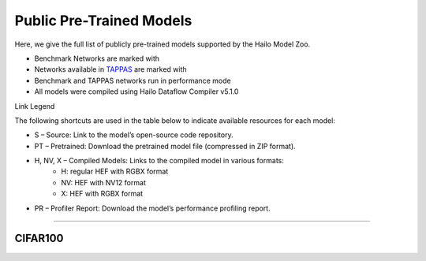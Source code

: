 
Public Pre-Trained Models
=========================

.. |rocket| image:: ../../images/rocket.png
  :width: 18

.. |star| image:: ../../images/star.png
  :width: 18

Here, we give the full list of publicly pre-trained models supported by the Hailo Model Zoo.

* Benchmark Networks are marked with |rocket|
* Networks available in `TAPPAS <https://github.com/hailo-ai/tappas>`_ are marked with |star|
* Benchmark and TAPPAS  networks run in performance mode
* All models were compiled using Hailo Dataflow Compiler v5.1.0

Link Legend

The following shortcuts are used in the table below to indicate available resources for each model:

* S – Source: Link to the model’s open-source code repository.
* PT – Pretrained: Download the pretrained model file (compressed in ZIP format).
* H, NV, X – Compiled Models: Links to the compiled model in various formats:
            * H: regular HEF with RGBX format
            * NV: HEF with NV12 format
            * X: HEF with RGBX format

* PR – Profiler Report: Download the model’s performance profiling report.



.. _Zero-shot Classification:

------------------------

CIFAR100
^^^^^^^^
                                            
.. list-table::
   :header-rows: 1

   * - Network Name
     - FPS (Batch Size=1)
     - FPS (Batch Size=8)
     - Input Resolution (HxWxC)
     - Params (M)
     - OPS (G)
     - Pretrained
     - Source
     - Compiled
     - Profile Report    
   * - clip_resnet_50_image_encoder   
     - 0
     - 0
     - `S <https://github.com/openai/CLIP>`_ `PT <https://hailo-model-zoo.s3.eu-west-2.amazonaws.com/ZeroShotClassification/clip/clip_resnet_50/image_encoder/pretrained/2023-03-09/clip_resnet_50.zip>`_ `H <https://hailo-model-zoo.s3.eu-west-2.amazonaws.com/ModelZoo/Compiled/v5.1.0/hailo10h/clip_resnet_50_image_encoder.hef>`_ `PR <https://hailo-model-zoo.s3.eu-west-2.amazonaws.com/ModelZoo/Compiled/v5.1.0/hailo10h/clip_resnet_50_image_encoder_profiler_results_compiled.html>`_
     - 224x224x3
     - 38.72
     - 11.62    
   * - clip_resnet_50x4_image_encoder   
     - 0
     - 0
     - `S <https://github.com/openai/CLIP>`_ `PT <https://hailo-model-zoo.s3.eu-west-2.amazonaws.com/ZeroShotClassification/clip/clip_resnet_50x4/image_encoder/pretrained/2023-03-09/clip_resnet_50x4.zip>`_ `H <https://hailo-model-zoo.s3.eu-west-2.amazonaws.com/ModelZoo/Compiled/v5.1.0/hailo10h/clip_resnet_50x4_image_encoder.hef>`_ `PR <https://hailo-model-zoo.s3.eu-west-2.amazonaws.com/ModelZoo/Compiled/v5.1.0/hailo10h/clip_resnet_50x4_image_encoder_profiler_results_compiled.html>`_
     - 288x288x3
     - 87.0
     - 41.3    
   * - clip_vit_b_16_image_encoder   
     - 0
     - 0
     - `S <https://github.com/openai/CLIP>`_ `PT <https://hailo-model-zoo.s3.eu-west-2.amazonaws.com/ZeroShotClassification/clip/clip_vit_base_patch16_224/image_encoder/pretrained/2023-03-09/clip_vit_b_16.zip>`_ `H <https://hailo-model-zoo.s3.eu-west-2.amazonaws.com/ModelZoo/Compiled/v5.1.0/hailo10h/clip_vit_b_16_image_encoder.hef>`_ `PR <https://hailo-model-zoo.s3.eu-west-2.amazonaws.com/ModelZoo/Compiled/v5.1.0/hailo10h/clip_vit_b_16_image_encoder_profiler_results_compiled.html>`_
     - 224x224x3
     - 86
     - 35.1    
   * - clip_vit_b_32_image_encoder   
     - 0
     - 0
     - `S <https://github.com/openai/CLIP>`_ `PT <https://hailo-model-zoo.s3.eu-west-2.amazonaws.com/ZeroShotClassification/clip/clip_vit_base_patch32_224/image_encoder/pretrained/2023-03-09/clip_vit_b_32.zip>`_ `H <https://hailo-model-zoo.s3.eu-west-2.amazonaws.com/ModelZoo/Compiled/v5.1.0/hailo10h/clip_vit_b_32_image_encoder.hef>`_ `PR <https://hailo-model-zoo.s3.eu-west-2.amazonaws.com/ModelZoo/Compiled/v5.1.0/hailo10h/clip_vit_b_32_image_encoder_profiler_results_compiled.html>`_
     - 224x224x3
     - 87.8
     - 8.8    
   * - clip_vit_l_14_336_image_encoder   
     - 0
     - 0
     - `S <https://huggingface.co/openai/clip-vit-large-patch14-336>`_ `PT <https://hailo-model-zoo.s3.eu-west-2.amazonaws.com/ZeroShotClassification/clip/clip_vit_large_patch14_336/image_encoder/pretrained/2025-01-13/clip_vit_l_14_336.zip>`_ `H <https://hailo-model-zoo.s3.eu-west-2.amazonaws.com/ModelZoo/Compiled/v5.1.0/hailo10h/clip_vit_l_14_336_image_encoder.hef>`_ `PR <https://hailo-model-zoo.s3.eu-west-2.amazonaws.com/ModelZoo/Compiled/v5.1.0/hailo10h/clip_vit_l_14_336_image_encoder_profiler_results_compiled.html>`_
     - 336x336x3
     - 304.16
     -     
   * - clip_vit_l_14_laion2B_image_encoder   
     - 0
     - 0
     - `S <https://huggingface.co/laion/CLIP-ViT-L-14-laion2B-s32B-b82K>`_ `PT <https://hailo-model-zoo.s3.eu-west-2.amazonaws.com/ZeroShotClassification/clip/clip_vit_large_patch14_laion2B/image_encoder/pretrained/2024-09-23/CLIP-ViT-L-14-laion2B-s32B-b82K_with_projection_op15_sim.zip>`_ `H <https://hailo-model-zoo.s3.eu-west-2.amazonaws.com/ModelZoo/Compiled/v5.1.0/hailo10h/clip_vit_l_14_laion2B_image_encoder.hef>`_ `PR <https://hailo-model-zoo.s3.eu-west-2.amazonaws.com/ModelZoo/Compiled/v5.1.0/hailo10h/clip_vit_l_14_laion2B_image_encoder_profiler_results_compiled.html>`_
     - 224x224x3
     - 304.16
     - 162.36    
   * - siglip2_b_32_256_image_encoder   
     - 0
     - 0
     - `S <https://huggingface.co/google/siglip2-base-patch32-256>`_ `PT <https://hailo-model-zoo.s3.eu-west-2.amazonaws.com/ZeroShotClassification/siglip/siglip2_base_patch32_256/image_encoder/pretrained/2025-05-21/siglip2-base-patch32-256_vision_encoder.zip>`_ `H <https://hailo-model-zoo.s3.eu-west-2.amazonaws.com/ModelZoo/Compiled/v5.1.0/hailo10h/siglip2_b_32_256_image_encoder.hef>`_ `PR <https://hailo-model-zoo.s3.eu-west-2.amazonaws.com/ModelZoo/Compiled/v5.1.0/hailo10h/siglip2_b_32_256_image_encoder_profiler_results_compiled.html>`_
     - 256x256x3
     - 93.9
     - 11.5    
   * - tinyclip_vit_39m_16_text_19m_yfcc15m_image_encoder   
     - 0
     - 0
     - `S <https://huggingface.co/wkcn/TinyCLIP-ViT-39M-16-Text-19M-YFCC15M>`_ `PT <https://hailo-model-zoo.s3.eu-west-2.amazonaws.com/ZeroShotClassification/clip/tinyclip/tinyclip_vit_39m_16_text_19m_yfcc15m_image_encoder/pretrained/2025-07-21/TinyCLIP-ViT-39M-16-Text-19M-YFCC15M_image_encoder.zip>`_ `H <https://hailo-model-zoo.s3.eu-west-2.amazonaws.com/ModelZoo/Compiled/v5.1.0/hailo10h/tinyclip_vit_39m_16_text_19m_yfcc15m_image_encoder.hef>`_ `PR <https://hailo-model-zoo.s3.eu-west-2.amazonaws.com/ModelZoo/Compiled/v5.1.0/hailo10h/tinyclip_vit_39m_16_text_19m_yfcc15m_image_encoder_profiler_results_compiled.html>`_
     - 224x224x3
     - 39
     - 16.02    
   * - tinyclip_vit_40m_32_text_19m_laion400m_image_encoder   
     - 0
     - 0
     - `S <https://huggingface.co/wkcn/TinyCLIP-ViT-40M-32-Text-19M-LAION400M>`_ `PT <https://hailo-model-zoo.s3.eu-west-2.amazonaws.com/ZeroShotClassification/clip/tinyclip/tinyclip_vit_40m_32_text_19m_laion400m_image_encoder/pretrained/2025-07-21/TinyCLIP-ViT-40M-32-Text-19M-LAION400M_image_encoder.zip>`_ `H <https://hailo-model-zoo.s3.eu-west-2.amazonaws.com/ModelZoo/Compiled/v5.1.0/hailo10h/tinyclip_vit_40m_32_text_19m_laion400m_image_encoder.hef>`_ `PR <https://hailo-model-zoo.s3.eu-west-2.amazonaws.com/ModelZoo/Compiled/v5.1.0/hailo10h/tinyclip_vit_40m_32_text_19m_laion400m_image_encoder_profiler_results_compiled.html>`_
     - 224x224x3
     - 40
     - 4    
   * - tinyclip_vit_61m_32_text_29m_laion400m_image_encoder   
     - 0
     - 0
     - `S <https://huggingface.co/wkcn/TinyCLIP-ViT-61M-32-Text-29M-LAION400M>`_ `PT <https://hailo-model-zoo.s3.eu-west-2.amazonaws.com/ZeroShotClassification/clip/tinyclip/tinyclip_vit_61m_32_text_29m_laion400m_image_encoder/pretrained/2025-07-21/TinyCLIP-ViT-61M-32-Text-29M-LAION400M_image_encoder.zip>`_ `H <https://hailo-model-zoo.s3.eu-west-2.amazonaws.com/ModelZoo/Compiled/v5.1.0/hailo10h/tinyclip_vit_61m_32_text_29m_laion400m_image_encoder.hef>`_ `PR <https://hailo-model-zoo.s3.eu-west-2.amazonaws.com/ModelZoo/Compiled/v5.1.0/hailo10h/tinyclip_vit_61m_32_text_29m_laion400m_image_encoder_profiler_results_compiled.html>`_
     - 224x224x3
     - 61
     - 6.18    
   * - tinyclip_vit_8m_16_text_3m_yfcc15m_image_encoder   
     - 0
     - 0
     - `S <https://huggingface.co/wkcn/TinyCLIP-ViT-8M-16-Text-3M-YFCC15M>`_ `PT <https://hailo-model-zoo.s3.eu-west-2.amazonaws.com/ZeroShotClassification/clip/tinyclip/tinyclip_vit_8m_16_text_3m_yfcc15m_image_encoder/pretrained/2025-07-21/TinyCLIP-ViT-8M-16-Text-3M-YFCC15M_image_encoder.zip>`_ `H <https://hailo-model-zoo.s3.eu-west-2.amazonaws.com/ModelZoo/Compiled/v5.1.0/hailo10h/tinyclip_vit_8m_16_text_3m_yfcc15m_image_encoder.hef>`_ `PR <https://hailo-model-zoo.s3.eu-west-2.amazonaws.com/ModelZoo/Compiled/v5.1.0/hailo10h/tinyclip_vit_8m_16_text_3m_yfcc15m_image_encoder_profiler_results_compiled.html>`_
     - 224x224x3
     - 8
     - 3.6
